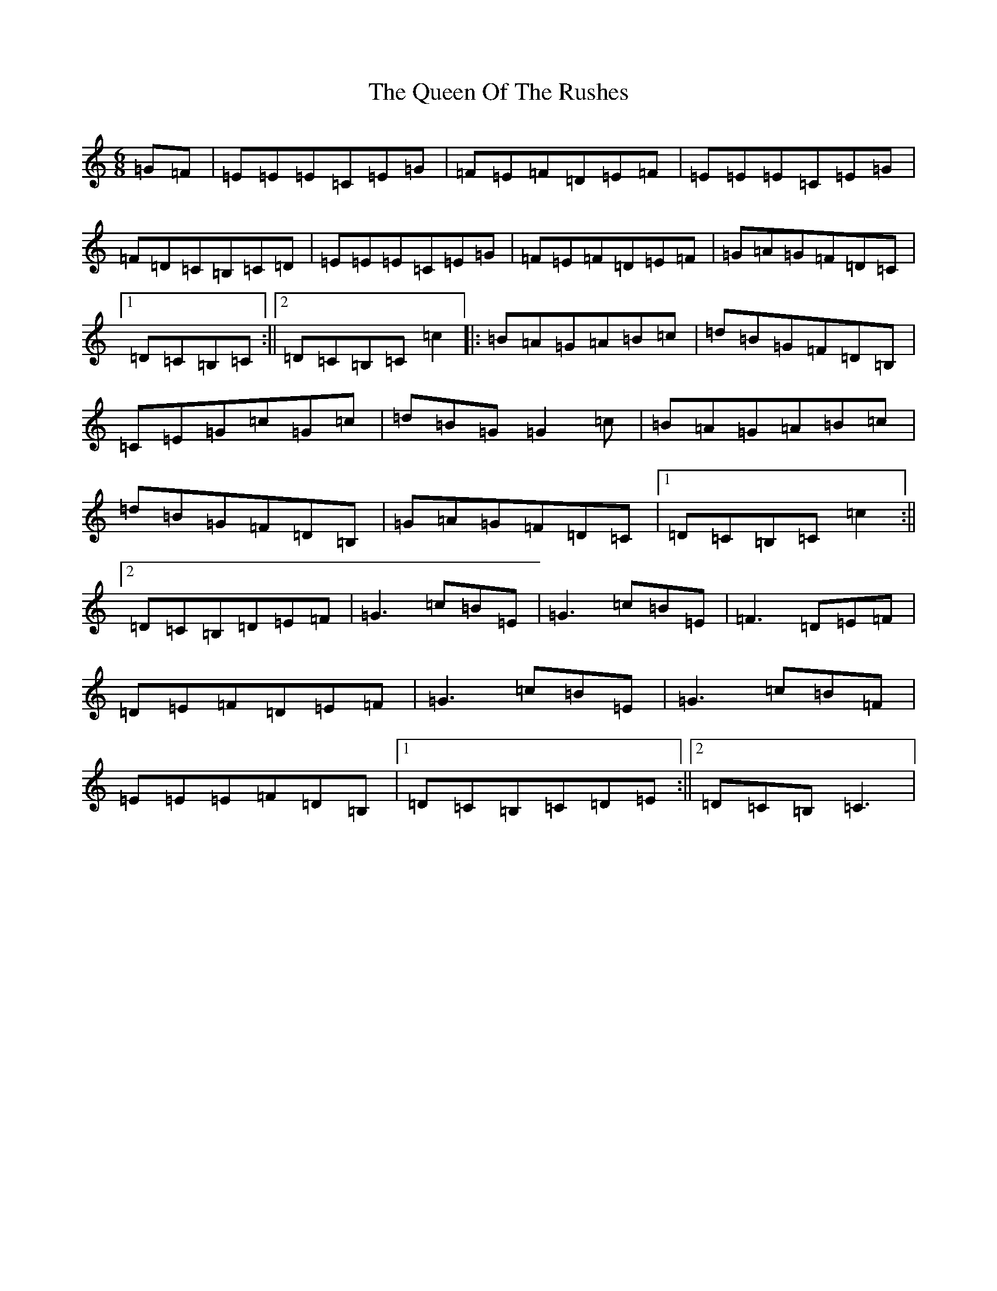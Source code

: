 X: 17594
T: Queen Of The Rushes, The
S: https://thesession.org/tunes/710#setting17289
Z: G Major
R: jig
M: 6/8
L: 1/8
K: C Major
=G=F|=E=E=E=C=E=G|=F=E=F=D=E=F|=E=E=E=C=E=G|=F=D=C=B,=C=D|=E=E=E=C=E=G|=F=E=F=D=E=F|=G=A=G=F=D=C|1=D=C=B,=C:||2=D=C=B,=C=c2|:=B=A=G=A=B=c|=d=B=G=F=D=B,|=C=E=G=c=G=c|=d=B=G=G2=c|=B=A=G=A=B=c|=d=B=G=F=D=B,|=G=A=G=F=D=C|1=D=C=B,=C=c2:||2=D=C=B,=D=E=F|=G3=c=B=E|=G3=c=B=E|=F3=D=E=F|=D=E=F=D=E=F|=G3=c=B=E|=G3=c=B=F|=E=E=E=F=D=B,|1=D=C=B,=C=D=E:||2=D=C=B,=C3|